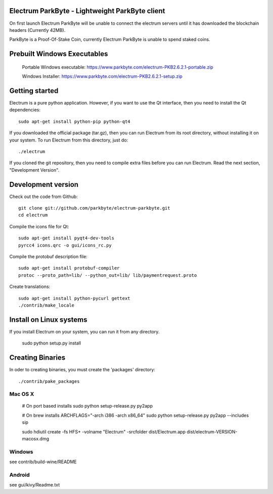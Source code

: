 Electrum ParkByte - Lightweight ParkByte client
=====================================



On first launch Electrum ParkByte will be unable to connect the electrum servers until it has downloaded the blockchain headers (Currently 42MB).

ParkByte is a Proof-Of-Stake Coin, currently Electrum ParkByte is unable to spend staked coins.



Prebuilt Windows Executables
===============

    Portable Windows executable: https://www.parkbyte.com/electrum-PKB2.6.2.1-portable.zip

    Windows Installer: https://www.parkbyte.com/electrum-PKB2.6.2.1-setup.zip



Getting started
===============

Electrum is a pure python application. However, if you want to use the
Qt interface, then you need to install the Qt dependencies::

    sudo apt-get install python-pip python-qt4


If you downloaded the official package (tar.gz), then you can run
Electrum from its root directory, without installing it on your
system. To run Electrum from this directory, just do::

    ./electrum

If you cloned the git repository, then you need to compile extra files
before you can run Electrum. Read the next section, "Development
Version".



Development version
===================

Check out the code from Github::

    git clone git://github.com/parkbyte/electrum-parkbyte.git
    cd electrum

Compile the icons file for Qt::

    sudo apt-get install pyqt4-dev-tools
    pyrcc4 icons.qrc -o gui/icons_rc.py

Compile the protobuf description file::

    sudo apt-get install protobuf-compiler
    protoc --proto_path=lib/ --python_out=lib/ lib/paymentrequest.proto

Create translations::

    sudo apt-get install python-pycurl gettext
    ./contrib/make_locale



Install on Linux systems
========================

If you install Electrum on your system, you can run it from any
directory.

    sudo python setup.py install



Creating Binaries
=================


In oder to creating binaries, you must create the 'packages' directory::

    ./contrib/pake_packages


Mac OS X
--------

    # On port based installs
    sudo python setup-release.py py2app

    # On brew installs
    ARCHFLAGS="-arch i386 -arch x86_64" sudo python setup-release.py py2app --includes sip

    sudo hdiutil create -fs HFS+ -volname "Electrum" -srcfolder dist/Electrum.app dist/electrum-VERSION-macosx.dmg


Windows
-------

see contrib/build-wine/README


Android
-------

see gui/kivy/Readme.txt

